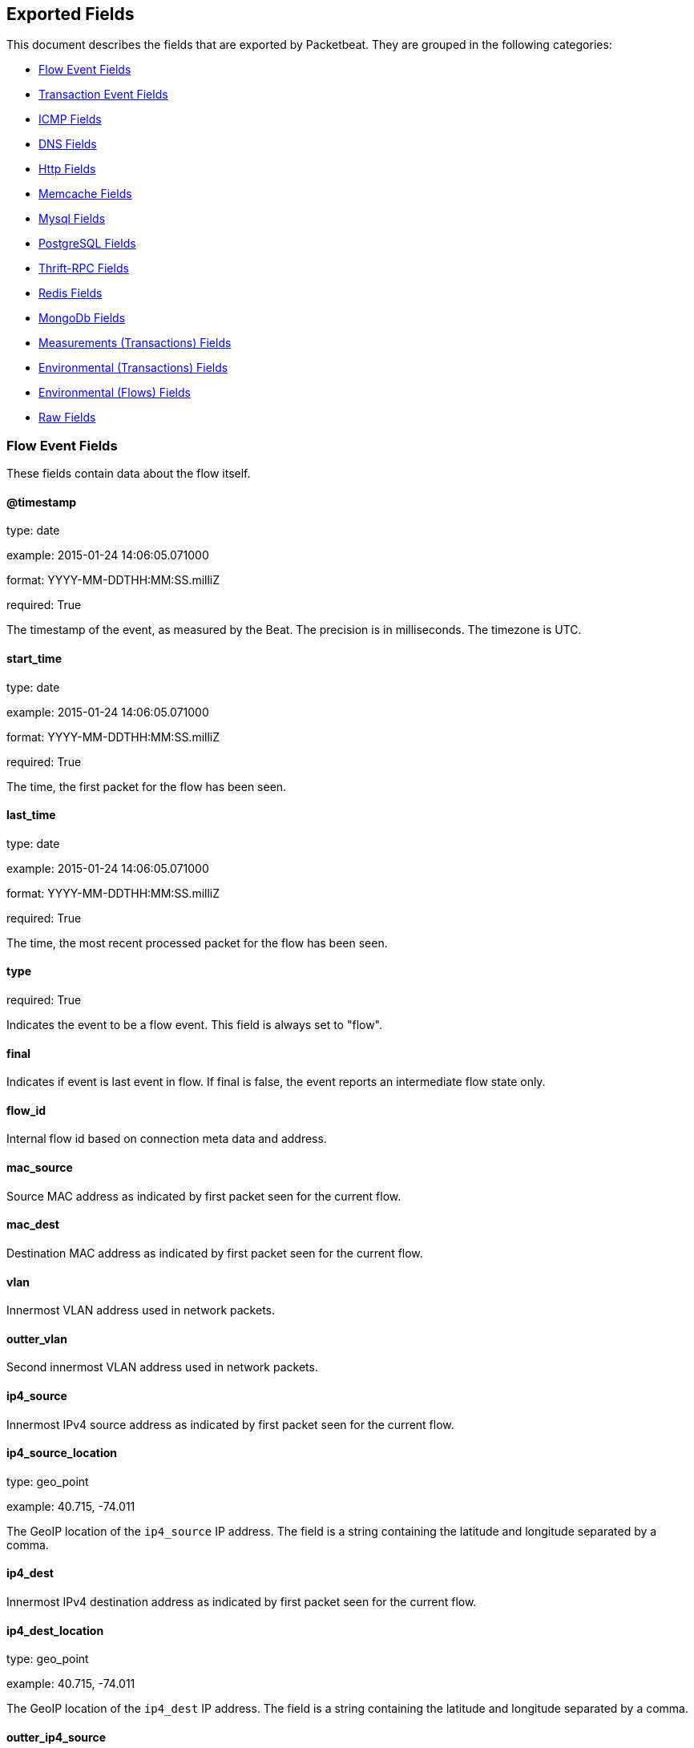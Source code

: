 
////
This file is generated! See etc/fields.yml and scripts/generate_field_docs.py
////

[[exported-fields]]
== Exported Fields

This document describes the fields that are exported by Packetbeat. They are
grouped in the following categories:

* <<exported-fields-flows_event>>
* <<exported-fields-trans_event>>
* <<exported-fields-icmp>>
* <<exported-fields-dns>>
* <<exported-fields-http>>
* <<exported-fields-memcache>>
* <<exported-fields-mysql>>
* <<exported-fields-pgsql>>
* <<exported-fields-thrift>>
* <<exported-fields-redis>>
* <<exported-fields-mongodb>>
* <<exported-fields-trans_measurements>>
* <<exported-fields-trans_env>>
* <<exported-fields-flows_env>>
* <<exported-fields-raw>>

[[exported-fields-flows_event]]
=== Flow Event Fields

These fields contain data about the flow itself.



==== @timestamp

type: date

example: 2015-01-24 14:06:05.071000

format: YYYY-MM-DDTHH:MM:SS.milliZ

required: True

The timestamp of the event, as measured by the Beat. The precision is in milliseconds. The timezone is UTC.


==== start_time

type: date

example: 2015-01-24 14:06:05.071000

format: YYYY-MM-DDTHH:MM:SS.milliZ

required: True

The time, the first packet for the flow has been seen.


==== last_time

type: date

example: 2015-01-24 14:06:05.071000

format: YYYY-MM-DDTHH:MM:SS.milliZ

required: True

The time, the most recent processed packet for the flow has been seen.


==== type

required: True

Indicates the event to be a flow event. This field is always set to "flow".


==== final

Indicates if event is last event in flow. If final is false, the event reports an intermediate flow state only.


==== flow_id

Internal flow id based on connection meta data and address.


==== mac_source

Source MAC address as indicated by first packet seen for the current flow.


==== mac_dest

Destination MAC address as indicated by first packet seen for the current flow.


==== vlan

Innermost VLAN address used in network packets.


==== outter_vlan

Second innermost VLAN address used in network packets.


==== ip4_source

Innermost IPv4 source address as indicated by first packet seen for the current flow.


==== ip4_source_location

type: geo_point

example: 40.715, -74.011

The GeoIP location of the `ip4_source` IP address. The field is a string containing the latitude and longitude separated by a comma.


==== ip4_dest

Innermost IPv4 destination address as indicated by first packet seen for the current flow.


==== ip4_dest_location

type: geo_point

example: 40.715, -74.011

The GeoIP location of the `ip4_dest` IP address. The field is a string containing the latitude and longitude separated by a comma.


==== outter_ip4_source

Second innermost IPv4 source address as indicated by first packet seen for the current flow.


==== outter_ip4_source_location

type: geo_point

example: 40.715, -74.011

The GeoIP location of the `outter_ip4_source` IP address. The field is a string containing the latitude and longitude separated by a comma.


==== outter_ip4_dest

Second innermost IPv4 destination address as indicated by first packet seen for the current flow.


==== outter_ip4_dest_location

type: geo_point

example: 40.715, -74.011

The GeoIP location of the `outter_ip4_dest` IP address. The field is a string containing the latitude and longitude separated by a comma.


==== ip6_source

Innermost IPv6 source address as indicated by first packet seen for the current flow.


==== ip6_source_location

type: geo_point

example: 60.715, -76.011

The GeoIP location of the `ip6_source` IP address. The field is a string containing the latitude and longitude separated by a comma.


==== ip6_dest

Innermost IPv6 destination address as indicated by first packet seen for the current flow.


==== ip6_dest_location

type: geo_point

example: 60.715, -76.011

The GeoIP location of the `ip6_dest` IP address. The field is a string containing the latitude and longitude separated by a comma.


==== outter_ip6_source

Second innermost IPv6 source address as indicated by first packet seen for the current flow.


==== outter_ip6_source_location

type: geo_point

example: 60.715, -76.011

The GeoIP location of the `outter_ip6_source` IP address. The field is a string containing the latitude and longitude separated by a comma.


==== outter_ip6_dest

Second innermost IPv6 destination address as indicated by first packet seen for the current flow.


==== outter_ip6_dest_location

type: geo_point

example: 60.715, -76.011

The GeoIP location of the `outter_ip6_dest` IP address. The field is a string containing the latitude and longitude separated by a comma.


==== icmp_id

ICMP id used in ICMP based flow.


==== port_source

Source port number as indicated by first packet seen for the current flow.


==== port_dest

Destination port number as indicated by first packet seen for the current flow.


==== transport

The transport protocol used by the flow. If known, one of "udp" or "tcp".


==== connection_id

optional TCP connection id


=== stats_source Fields

Object with source to destination flow measurements.



==== stats_source.net_packets_total

Total number of packets


==== stats_source.net_bytes_total

Total number of bytes


=== stats_dest Fields

Object with destination to source flow measurements.



==== stats_dest.net_packets_total

Total number of packets


==== stats_dest.net_bytes_total

Total number of bytes


[[exported-fields-trans_event]]
=== Transaction Event Fields

These fields contain data about the transaction itself.



==== @timestamp

type: date

example: 2015-01-24 14:06:05.071000

format: YYYY-MM-DDTHH:MM:SS.milliZ

required: True

The timestamp of the event, as measured either by the Beat or by a common collector point. The precision is in milliseconds. The timezone is UTC.


==== type

required: True

The type of the transaction (for example, HTTP, MySQL, Redis, or RUM).


==== count

type: int

required: True

A count of the number of transactions that this event represents. This is generally the inverse of the sampling rate. For example, for a sample rate of 1/10, the count is 10. The count is used by the UIs to return estimated values.


==== direction

required: True

Indicates whether the transaction is inbound (emitted by server) or outbound (emitted by the client). Values can be in or out. No defaults.


==== status

required: True

The high level status of the transaction. The way to compute this value depends on the protocol, but the result has a meaning independent of the protocol.


==== method

The command/verb/method of the transaction. For HTTP, this is the method name (GET, POST, PUT, and so on), for SQL this is the verb (SELECT, UPDATE, DELETE, and so on).


==== resource

The logical resource that this transaction refers to. For HTTP, this is the URL path up to the last slash (/). For example, if the URL is `/users/1`, the resource is `/users`. For databases, the resource is typically the table name. The field is not filled for all transaction types.


==== path

required: True

The path the transaction refers to. For HTTP, this is the URL. For SQL databases, this is the table name. For key-value stores, this is the key.


==== query

type: string

The query in a human readable format. For HTTP, it will typically be something like `GET /users/_search?name=test`. For MySQL, it is something like `SELECT id from users where name=test`.


==== params

The request parameters. For HTTP, these are the POST or GET parameters. For Thrift-RPC, these are the parameters from the request.


==== notes

Messages from Packetbeat itself. This field usually contains error messages for interpreting the raw data. This information can be helpful for troubleshooting.


[[exported-fields-icmp]]
=== ICMP Fields

ICMP specific event fields.


==== icmp.version

The version of the ICMP protocol.

==== icmp.request.message

type: string

A human readable form of the request.

==== icmp.request.type

type: int

The request type.

==== icmp.request.code

type: int

The request code.

==== icmp.response.message

type: string

A human readable form of the response.

==== icmp.response.type

type: int

The response type.

==== icmp.response.code

type: int

The response code.

[[exported-fields-dns]]
=== DNS Fields

DNS-specific event fields.


==== dns.id

type: int

The DNS packet identifier assigned by the program that generated the query. The identifier is copied to the response.


==== dns.op_code

example: QUERY

The DNS operation code that specifies the kind of query in the message. This value is set by the originator of a query and copied into the response.


==== dns.flags.authoritative

type: bool

A DNS flag specifying that the responding server is an authority for the domain name used in the question.


==== dns.flags.recursion_available

type: bool

A DNS flag specifying whether recursive query support is available in the name server.


==== dns.flags.recursion_desired

type: bool

A DNS flag specifying that the client directs the server to pursue a query recursively. Recursive query support is optional.


==== dns.flags.authentic_data

type: bool

A DNS flag specifying that the recursive server considers the response authentic.


==== dns.flags.checking_disabled

type: bool

A DNS flag specifying that the client disables the server signature validation of the query.


==== dns.flags.truncated_response

type: bool

A DNS flag specifying that only the first 512 bytes of the reply were returned.


==== dns.response_code

example: NOERROR

The DNS status code.

==== dns.question.name

example: www.google.com

The domain name being queried. If the name field contains non-printable characters (below 32 or above 126), then those characters are represented as escaped base 10 integers (\DDD). Back slashes and quotes are escaped. Tabs, carriage returns, and line feeds are converted to \t, \r, and \n respectively.


==== dns.question.type

example: AAAA

The type of records being queried.

==== dns.question.class

example: IN

The class of of records being queried.

==== dns.answers_count

type: int

The number of resource records contained in the `dns.answers` field.


==== dns.answers.name

example: example.com

The domain name to which this resource record pertains.

==== dns.answers.type

example: MX

The type of data contained in this resource record.

==== dns.answers.class

example: IN

The class of DNS data contained in this resource record.

==== dns.answers.ttl

type: int

The time interval in seconds that this resource record may be cached before it should be discarded. Zero values mean that the data should not be cached.


==== dns.answers.data

The data describing the resource. The meaning of this data depends on the type and class of the resource record.


==== dns.authorities

type: dict

An array containing a dictionary for each authority section from the answer.


==== dns.authorities_count

type: int

The number of resource records contained in the `dns.authorities` field. The `dns.authorities` field may or may not be included depending on the configuration of Packetbeat.


==== dns.authorities.name

example: example.com

The domain name to which this resource record pertains.

==== dns.authorities.type

example: NS

The type of data contained in this resource record.

==== dns.authorities.class

example: IN

The class of DNS data contained in this resource record.

==== dns.answers

type: dict

An array containing a dictionary about each answer section returned by the server.


==== dns.answers.ttl

type: int

The time interval in seconds that this resource record may be cached before it should be discarded. Zero values mean that the data should not be cached.


==== dns.answers.data

The data describing the resource. The meaning of this data depends on the type and class of the resource record.


==== dns.additionals

type: dict

An array containing a dictionary for each additional section from the answer.


==== dns.additionals_count

type: int

The number of resource records contained in the `dns.additionals` field. The `dns.additionals` field may or may not be included depending on the configuration of Packetbeat.


==== dns.additionals.name

example: example.com

The domain name to which this resource record pertains.

==== dns.additionals.type

example: NS

The type of data contained in this resource record.

==== dns.additionals.class

example: IN

The class of DNS data contained in this resource record.

==== dns.additionals.ttl

type: int

The time interval in seconds that this resource record may be cached before it should be discarded. Zero values mean that the data should not be cached.


==== dns.additionals.data

The data describing the resource. The meaning of this data depends on the type and class of the resource record.


[[exported-fields-http]]
=== Http Fields

HTTP-specific event fields.


==== http.code

example: 404

The HTTP status code.

==== http.phrase

example: Not found.

The HTTP status phrase.

==== http.request_headers

type: dict

A map containing the captured header fields from the request. Which headers to capture is configurable. If headers with the same header name are present in the message, they will be separated by commas.


==== http.response_headers

type: dict

A map containing the captured header fields from the response. Which headers to capture is configurable. If headers with the same header name are present in the message, they will be separated by commas.


==== http.content_length

type: int

The value of the Content-Length header if present.


[[exported-fields-memcache]]
=== Memcache Fields

Memcached-specific event fields


==== memcache.protocol_type

type: string

The memcache protocol implementation. The value can be "binary" for binary-based, "text" for text-based, or "unknown" for an unknown memcache protocol type.


==== memcache.request.line

type: string

The raw command line for unknown commands ONLY.


==== memcache.request.command

type: string

The memcache command being requested in the memcache text protocol. For example "set" or "get". The binary protocol opcodes are translated into memcache text protocol commands.


==== memcache.response.command

type: string

Either the text based protocol response message type or the name of the originating request if binary protocol is used.


==== memcache.request.type

type: string

The memcache command classification. This value can be "UNKNOWN", "Load", "Store", "Delete", "Counter", "Info", "SlabCtrl", "LRUCrawler", "Stats", "Success", "Fail", or "Auth".


==== memcache.response.type

type: string

The memcache command classification. This value can be "UNKNOWN", "Load", "Store", "Delete", "Counter", "Info", "SlabCtrl", "LRUCrawler", "Stats", "Success", "Fail", or "Auth". The text based protocol will employ any of these, whereas the binary based protocol will mirror the request commands only (see `memcache.response.status` for binary protocol).


==== memcache.response.error_msg

type: string

The optional error message in the memcache response (text based protocol only).


==== memcache.request.opcode

type: string

The binary protocol message opcode name.


==== memcache.response.opcode

type: string

The binary protocol message opcode name.


==== memcache.request.opcode_value

type: int

The binary protocol message opcode value.


==== memcache.response.opcode_value

type: int

The binary protocol message opcode value.


==== memcache.request.opaque

type: int

The binary protocol opaque header value used for correlating request with response messages.


==== memcache.response.opaque

type: int

The binary protocol opaque header value used for correlating request with response messages.


==== memcache.request.vbucket

type: int

The vbucket index sent in the binary message.


==== memcache.response.status

type: string

The textual representation of the response error code (binary protocol only).


==== memcache.response.status_code

type: int

The status code value returned in the response (binary protocol only).


==== memcache.request.keys

type: list

The list of keys sent in the store or load commands.


==== memcache.response.keys

type: list

The list of keys returned for the load command (if present).


==== memcache.request.count_values

type: int

The number of values found in the memcache request message. If the command does not send any data, this field is missing.


==== memcache.response.count_values

type: int

The number of values found in the memcache response message. If the command does not send any data, this field is missing.


==== memcache.request.values

type: list

The list of base64 encoded values sent with the request (if present).


==== memcache.response.values

type: list

The list of base64 encoded values sent with the response (if present).


==== memcache.request.bytes

type: int

The byte count of the values being transfered.


==== memcache.response.bytes

type: int

The byte count of the values being transfered.


==== memcache.request.delta

type: int

The counter increment/decrement delta value.


==== memcache.request.initial

type: int

The counter increment/decrement initial value parameter (binary protocol only).


==== memcache.request.verbosity

type: int

The value of the memcache "verbosity" command.


==== memcache.request.raw_args

type: string

The text protocol raw arguments for the "stats ..." and "lru crawl ..." commands.


==== memcache.request.source_class

type: int

The source class id in 'slab reassign' command.


==== memcache.request.dest_class

type: int

The destination class id in 'slab reassign' command.


==== memcache.request.automove

type: string

The automove mode in the 'slab automove' command expressed as a string. This value can be "standby"(=0), "slow"(=1), "aggressive"(=2), or the raw value if the value is unknown.


==== memcache.request.flags

type: int

The memcache command flags sent in the request (if present).


==== memcache.response.flags

type: int

The memcache message flags sent in the response (if present).


==== memcache.request.exptime

type: int

The data expiry time in seconds sent with the memcache command (if present). If the value is <30 days, the expiry time is relative to "now", or else it is an absolute Unix time in seconds (32-bit).


==== memcache.request.sleep_us

type: int

The sleep setting in microseconds for the 'lru_crawler sleep' command.


==== memcache.response.value

type: int

The counter value returned by a counter operation.


==== memcache.request.noreply

type: bool

Set to true if noreply was set in the request. The `memcache.response` field will be missing.


==== memcache.request.quiet

type: bool

Set to true if the binary protocol message is to be treated as a quiet message.


==== memcache.request.cas_unique

type: int

The CAS (compare-and-swap) identifier if present.


==== memcache.response.cas_unique

type: int

The CAS (compare-and-swap) identifier to be used with CAS-based updates (if present).


==== memcache.response.stats

type: list

The list of statistic values returned. Each entry is a dictionary with the fields "name" and "value".


==== memcache.response.version

type: string

The returned memcache version string.


[[exported-fields-mysql]]
=== Mysql Fields

MySQL-specific event fields.


==== mysql.iserror

type: bool

If the MySQL query returns an error, this field is set to true.


==== mysql.affected_rows

type: int

If the MySQL command is successful, this field contains the affected number of rows of the last statement.


==== mysql.insert_id

If the INSERT query is successful, this field contains the id of the newly inserted row.


==== mysql.num_fields

If the SELECT query is successful, this field is set to the number of fields returned.


==== mysql.num_rows

If the SELECT query is successful, this field is set to the number of rows returned.


==== mysql.query

The row mysql query as read from the transaction's request.


==== mysql.error_code

type: int

The error code returned by MySQL.


==== mysql.error_message

The error info message returned by MySQL.


[[exported-fields-pgsql]]
=== PostgreSQL Fields

PostgreSQL-specific event fields.


==== pgsql.query

The row pgsql query as read from the transaction's request.


==== pgsql.iserror

type: bool

If the PgSQL query returns an error, this field is set to true.


==== pgsql.error_code

type: int

The PostgreSQL error code.

==== pgsql.error_message

The PostgreSQL error message.

==== pgsql.error_severity

The PostgreSQL error severity.

==== pgsql.num_fields

If the SELECT query if successful, this field is set to the number of fields returned.


==== pgsql.num_rows

If the SELECT query if successful, this field is set to the number of rows returned.


[[exported-fields-thrift]]
=== Thrift-RPC Fields

Thrift-RPC specific event fields.


==== thrift.params

The RPC method call parameters in a human readable format. If the IDL files are available, the parameters use names whenever possible. Otherwise, the IDs from the message are used.


==== thrift.service

The name of the Thrift-RPC service as defined in the IDL files.


==== thrift.return_value

The value returned by the Thrift-RPC call. This is encoded in a human readable format.


==== thrift.exceptions

If the call resulted in exceptions, this field contains the exceptions in a human readable format.


[[exported-fields-redis]]
=== Redis Fields

Redis-specific event fields.


==== redis.return_value

The return value of the Redis command in a human readable format.


==== redis.error

If the Redis command has resulted in an error, this field contains the error message returned by the Redis server.


[[exported-fields-mongodb]]
=== MongoDb Fields

MongoDB-specific event fields. These fields mirror closely the fields for the MongoDB wire protocol. The higher level fields (for example, `query` and `resource`) apply to MongoDB events as well.



==== mongodb.error

If the MongoDB request has resulted in an error, this field contains the error message returned by the server.


==== mongodb.fullCollectionName

The full collection name. The full collection name is the concatenation of the database name with the collection name, using a dot (.) for the concatenation. For example, for the database foo and the collection bar, the full collection name is foo.bar.


==== mongodb.numberToSkip

type: number

Sets the number of documents to omit - starting from the first document in the resulting dataset - when returning the result of the query.


==== mongodb.numberToReturn

type: number

The requested maximum number of documents to be returned.


==== mongodb.numberReturned

type: number

The number of documents in the reply.


==== mongodb.startingFrom

Where in the cursor this reply is starting.


==== mongodb.query

A JSON document that represents the query. The query will contain one or more elements, all of which must match for a document to be included in the result set. Possible elements include $query, $orderby, $hint, $explain, and $snapshot.


==== mongodb.returnFieldsSelector

A JSON document that limits the fields in the returned documents. The returnFieldsSelector contains one or more elements, each of which is the name of a field that should be returned, and the integer value 1.


==== mongodb.selector

A BSON document that specifies the query for selecting the document to update or delete.


==== mongodb.update

A BSON document that specifies the update to be performed. For information on specifying updates, see the Update Operations documentation from the MongoDB Manual.


==== mongodb.cursorId

The cursor identifier returned in the OP_REPLY. This must be the value that was returned from the database.


[[exported-fields-trans_measurements]]
=== Measurements (Transactions) Fields

These fields contain measurements related to the transaction.



==== responsetime

type: int

The wall clock time it took to complete the transaction. The precision is in milliseconds.


==== cpu_time

type: int

The CPU time it took to complete the transaction.

==== bytes_in

type: int

The number of bytes of the request. Note that this size is the application layer message length, without the length of the IP or TCP headers.


==== bytes_out

type: int

The number of bytes of the response. Note that this size is the application layer message length, without the length of the IP or TCP headers.


==== dnstime

type: int

The time it takes to query the name server for a given request. This is typically used for RUM (real-user-monitoring) but can also have values for server-to-server communication when DNS is used for service discovery. The precision is in microseconds.


==== connecttime

type: int

The time it takes for the TCP connection to be established for the given transaction. The precision is in microseconds.


==== loadtime

type: int

The time it takes for the content to be loaded. This is typically used for RUM (real-user-monitoring) but it can make sense in other cases as well. The precision is in microseconds.


==== domloadtime

type: int

In RUM (real-user-monitoring), the total time it takes for the DOM to be loaded. In terms of the W3 Navigation Timing API, this is the difference between `domContentLoadedEnd` and `domContentLoadedStart`.


[[exported-fields-trans_env]]
=== Environmental (Transactions) Fields

These fields contain data about the environment in which the transaction was captured.



==== beat.name

Name of the Beat sending the events. If the shipper name is set in the configuration file, then that value is used. If it is not set, the hostname is used.


==== beat.hostname

The hostname as returned by the operating system on which the Beat is running.


==== server

The name of the server that served the transaction.


==== client_server

The name of the server that initiated the transaction.


==== service

The name of the logical service that served the transaction.


==== client_service

The name of the logical service that initiated the transaction.


==== ip

format: dotted notation.

The IP address of the server that served the transaction.


==== client_ip

format: dotted notation.

The IP address of the server that initiated the transaction.


==== real_ip

format: Dotted notation.

If the server initiating the transaction is a proxy, this field contains the original client IP address. For HTTP, for example, the IP address extracted from a configurable HTTP header, by default `X-Forwarded-For`.
Unless this field is disabled, it always has a value, and it matches the `client_ip` for non proxy clients.


==== client_location

type: geo_point

example: 40.715, -74.011

The GeoIP location of the `real_ip` IP address or of the `client_ip` address if the `real_ip` is disabled. The field is a string containing the latitude and longitude separated by a comma.


==== client_port

format: dotted notation.

The layer 4 port of the process that initiated the transaction.


==== transport

example: udp

The transport protocol used for the transaction. If not specified, then tcp is assumed.


==== port

format: dotted notation.

The layer 4 port of the process that served the transaction.


==== proc

The name of the process that served the transaction.


==== client_proc

The name of the process that initiated the transaction.


==== release

The software release of the service serving the transaction. This can be the commit id or a semantic version.


==== tags

Arbitrary tags that can be set per Beat and per transaction type.


[[exported-fields-flows_env]]
=== Environmental (Flows) Fields

These fields contain data about the environment in which the flow data was captured.



==== beat.name

Name of the Beat sending the events. If the shipper name is set in the configuration file, then that value is used. If it is not set, the hostname is used.


==== beat.hostname

The hostname as returned by the operating system on which the Beat is running.


==== tags

Arbitrary tags that can be set per Beat and per transaction type.


[[exported-fields-raw]]
=== Raw Fields

These fields contain the raw transaction data.


==== request

For text protocols, this is the request as seen on the wire (application layer only). For binary protocols this is our representation of the request.


==== response

For text protocols, this is the response as seen on the wire (application layer only). For binary protocols this is our representation of the request.


